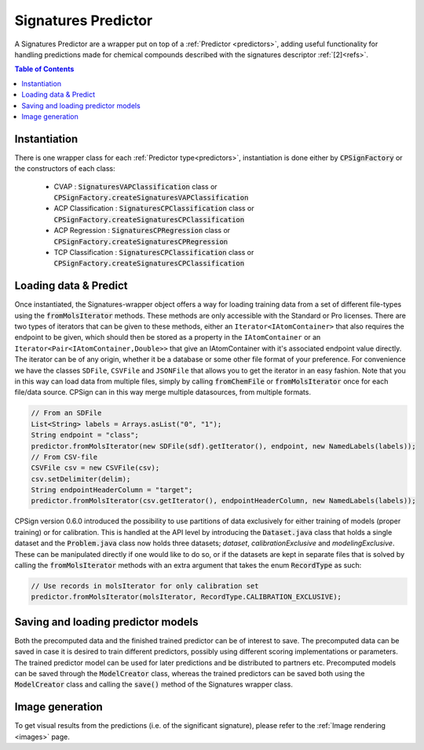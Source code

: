 .. _sign_predictors: 

.. |br| raw:: html

   <br />
 
Signatures Predictor
====================

A Signatures Predictor are a wrapper put on top of a :ref:`Predictor <predictors>`, adding useful functionality 
for handling predictions made for chemical compounds described with the signatures descriptor :ref:`[2]<refs>`.

.. contents:: Table of Contents
   :depth: 3
   :backlinks: top


Instantiation
-------------

There is one wrapper class for each :ref:`Predictor type<predictors>`, instantiation is done either by :code:`CPSignFactory`
or the constructors of each class:

 - CVAP : :code:`SignaturesVAPClassification` class or :code:`CPSignFactory.createSignaturesVAPClassification`
 - ACP Classification : :code:`SignaturesCPClassification` class or :code:`CPSignFactory.createSignaturesCPClassification`
 - ACP Regression : :code:`SignaturesCPRegression` class or :code:`CPSignFactory.createSignaturesCPRegression`
 - TCP Classification : :code:`SignaturesCPClassification` class or :code:`CPSignFactory.createSignaturesCPClassification`
   
Loading data & Predict
----------------------

Once instantiated, the Signatures-wrapper object offers a way for loading training data from a set of different 
file-types using the :code:`fromMolsIterator` methods. 
These methods are only accessible with the Standard or Pro licenses. There are two types of iterators that can be given to these methods,
either an ``Iterator<IAtomContainer>`` that also requires the endpoint to be given, which should then be stored as a property in the
``IAtomContainer`` or an  ``Iterator<Pair<IAtomContainer,Double>>`` that give an IAtomContainer with it's associated endpoint value directly.
The iterator can be of any origin, whether it be a database or some other file format of your preference. For convenience we have the 
classes ``SDFile``, ``CSVFile`` and ``JSONFile`` that allows you to get the iterator in an easy fashion. Note that you in this way can load data from 
multiple files, simply by calling :code:`fromChemFile` or :code:`fromMolsIterator` once for each file/data source. 
CPSign can in this way merge multiple datasources, from multiple formats.

.. code-block:: java

   // From an SDFile 
   List<String> labels = Arrays.asList("0", "1");
   String endpoint = "class";
   predictor.fromMolsIterator(new SDFile(sdf).getIterator(), endpoint, new NamedLabels(labels));
   // From CSV-file
   CSVFile csv = new CSVFile(csv);
   csv.setDelimiter(delim);
   String endpointHeaderColumn = "target";
   predictor.fromMolsIterator(csv.getIterator(), endpointHeaderColumn, new NamedLabels(labels));
   
CPSign version 0.6.0 introduced the possibility to use partitions of data exclusively for either training of models (proper training)
or for calibration. This is handled at the API level by introducing the :code:`Dataset.java` class that holds a single dataset 
and the :code:`Problem.java` class now holds three datasets; *dataset*, *calibrationExclusive* and *modelingExclusive*. These can be manipulated
directly if one would like to do so, or if the datasets are kept in separate files that is solved by calling the :code:`fromMolsIterator` methods
with an extra argument that takes the enum :code:`RecordType` as such:

.. code-block:: java

   // Use records in molsIterator for only calibration set 
   predictor.fromMolsIterator(molsIterator, RecordType.CALIBRATION_EXCLUSIVE);
   

Saving and loading predictor models
-----------------------------------

Both the precomputed data and the finished trained predictor can be of interest to save. The precomputed
data can be saved in case it is desired to train different predictors, possibly using different scoring
implementations or parameters. The trained predictor model can be used for later predictions and
be distributed to partners etc. Precomputed models can be saved through the :code:`ModelCreator` class, 
whereas the trained predictors can be saved both using the :code:`ModelCreator` class and calling the :code:`save()`
method of the Signatures wrapper class.


Image generation
----------------

To get visual results from the predictions (i.e. of the significant signature), please refer to the :ref:`Image rendering <images>` page.

